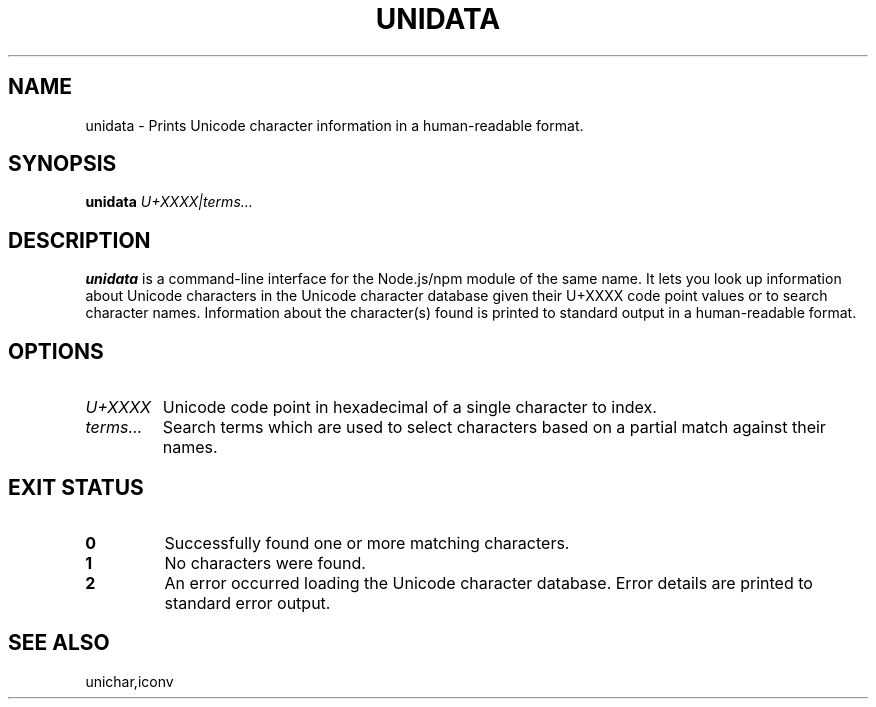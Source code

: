 .TH UNIDATA 1
.SH NAME
unidata \- Prints Unicode character information in a human-readable format.
.SH SYNOPSIS
.B unidata
.I U+XXXX|terms…
.SH DESCRIPTION
.B unidata
is a command-line interface for the Node.js/npm module of the same name. It lets you look up
information about Unicode characters in the Unicode character database given their U+XXXX code point
values or to search character names. Information about the character(s) found is printed to
standard output in a human-readable format.
.SH OPTIONS
.TP
.IR U+XXXX
Unicode code point in hexadecimal of a single character to index.
.TP
.IR terms…
Search terms which are used to select characters based on a partial match against their names.
.SH EXIT STATUS
.TP
.BR 0
Successfully found one or more matching characters.
.TP
.BR 1
No characters were found.
.TP
.BR 2
An error occurred loading the Unicode character database. Error details are printed to standard
error output.
.SH SEE ALSO
unichar,iconv
